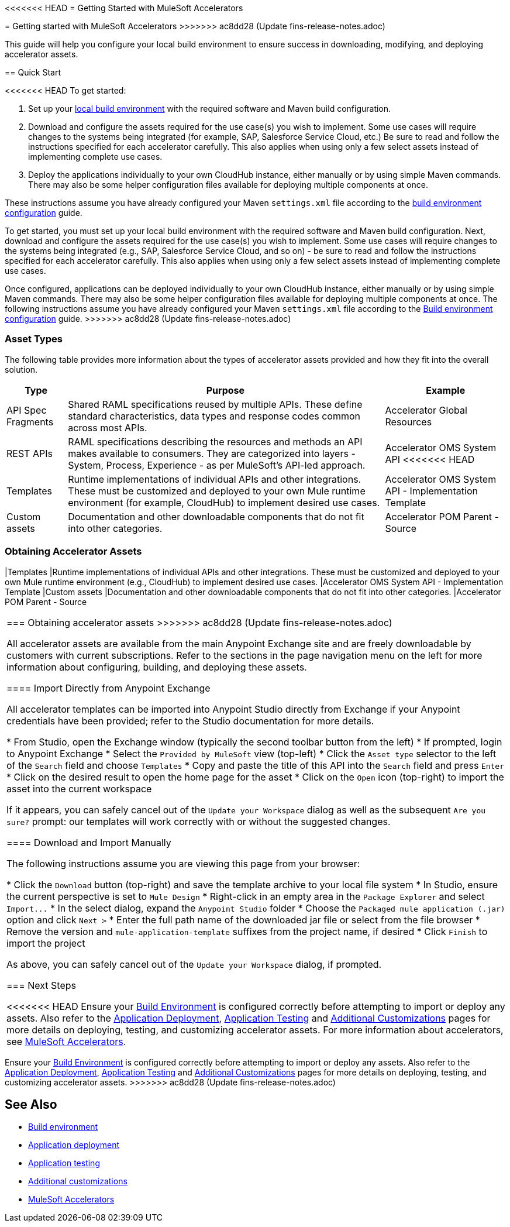 <<<<<<< HEAD
= Getting Started with MuleSoft Accelerators
=======
= Getting started with MuleSoft Accelerators
>>>>>>> ac8dd28 (Update fins-release-notes.adoc)

This guide will help you configure your local build environment to ensure success in downloading, modifying, and deploying accelerator assets.

== Quick Start

<<<<<<< HEAD
To get started:

. Set up your xref:build-environment.adoc[local build environment] with the required software and Maven build configuration.
. Download and configure the assets required for the use case(s) you wish to implement. Some use cases will require changes to the systems being integrated (for example, SAP, Salesforce Service Cloud, etc.) Be sure to read and follow the instructions specified for each accelerator carefully. This also applies when using only a few select assets instead of implementing complete use cases.
. Deploy the applications individually to your own CloudHub instance, either manually or by using simple Maven commands. There may also be some helper configuration files available for deploying multiple components at once.

These instructions assume you have already configured your Maven `settings.xml` file according to the xref:accel/accel-build-environment.adoc[build environment configuration] guide.
=======
To get started, you must set up your local build environment with the required software and Maven build configuration. Next, download and configure the assets required for the use case(s) you wish to implement. Some use cases will require changes to the systems being integrated (e.g., SAP, Salesforce Service Cloud, and so on) - be sure to read and follow the instructions specified for each accelerator carefully. This also applies when using only a few select assets instead of implementing complete use cases.

Once configured, applications can be deployed individually to your own CloudHub instance, either manually or by using simple Maven commands. There may also be some helper configuration files available for deploying multiple components at once. The following instructions assume you have already configured your Maven `settings.xml` file according to the xref:accel-build-environment.adoc[Build environment configuration] guide.
>>>>>>> ac8dd28 (Update fins-release-notes.adoc)

=== Asset Types

The following table provides more information about the types of accelerator assets provided and how they fit into the overall solution.

[%header%autowidth.spread]
|===
|Type	|Purpose	|Example
|API Spec Fragments	|Shared RAML specifications reused by multiple APIs. These define standard characteristics, data types and response codes common across most APIs.	|Accelerator Global Resources
|REST APIs	|RAML specifications describing the resources and methods an API makes available to consumers. They are categorized into layers - System, Process, Experience - as per MuleSoft's API-led approach.	|Accelerator OMS System API
<<<<<<< HEAD
|Templates	|Runtime implementations of individual APIs and other integrations. These must be customized and deployed to your own Mule runtime environment (for example, CloudHub) to implement desired use cases.	|Accelerator OMS System API - Implementation Template
|Custom	assets |Documentation and other downloadable components that do not fit into other categories.	|Accelerator POM Parent - Source
|===

=== Obtaining Accelerator Assets
=======
|Templates	|Runtime implementations of individual APIs and other integrations. These must be customized and deployed to your own Mule runtime environment (e.g., CloudHub) to implement desired use cases.	|Accelerator OMS System API - Implementation Template
|Custom	assets |Documentation and other downloadable components that do not fit into other categories.	|Accelerator POM Parent - Source
|===

=== Obtaining accelerator assets
>>>>>>> ac8dd28 (Update fins-release-notes.adoc)

All accelerator assets are available from the main Anypoint Exchange site and are freely downloadable by customers with current subscriptions. Refer to the sections in the page navigation menu on the left for more information about configuring, building, and deploying these assets.

==== Import Directly from Anypoint Exchange

All accelerator templates can be imported into Anypoint Studio directly from Exchange if your Anypoint credentials have been provided; refer to the Studio documentation for more details.

* From Studio, open the Exchange window (typically the second toolbar button from the left)
* If prompted, login to Anypoint Exchange
* Select the `Provided by MuleSoft` view (top-left)
* Click the `Asset type` selector to the left of the `Search` field and choose `Templates`
* Copy and paste the title of this API into the `Search` field and press `Enter`
* Click on the desired result to open the home page for the asset
* Click on the `Open` icon (top-right) to import the asset into the current workspace

If it appears, you can safely cancel out of the `Update your Workspace` dialog as well as the subsequent `Are you sure?` prompt: our templates will work correctly with or without the suggested changes.

==== Download and Import Manually

The following instructions assume you are viewing this page from your browser:

* Click the `Download` button (top-right) and save the template archive to your local file system
* In Studio, ensure the current perspective is set to `Mule Design`
* Right-click in an empty area in the `Package Explorer` and select `+Import...+`
* In the select dialog, expand the `Anypoint Studio` folder
* Choose the `Packaged mule application (.jar)` option and click `Next >`
* Enter the full path name of the downloaded jar file or select from the file browser
* Remove the version and `mule-application-template` suffixes from the project name, if desired
* Click `Finish` to import the project

As above, you can safely cancel out of the `Update your Workspace` dialog, if prompted.

=== Next Steps

<<<<<<< HEAD
Ensure your xref:build-environment.adoc[Build Environment] is configured correctly before attempting to import or deploy any assets. Also refer to the xref:application-deployment.adoc[Application Deployment], xref:application-testing.adoc[Application Testing] and xref:additional-customizations.adoc[Additional Customizations] pages for more details on deploying, testing, and customizing accelerator assets. For more information about accelerators, see xref:index.adoc[MuleSoft Accelerators].
=======
Ensure your xref:accel-build-environment.adoc[Build Environment] is configured correctly before attempting to import or deploy any assets. Also refer to the xref:accel-application-deployment.adoc[Application Deployment], xref:accel-application-testing.adoc[Application Testing] and xref:accel-additional-customizations.adoc[Additional Customizations] pages for more details on deploying, testing, and customizing accelerator assets.
>>>>>>> ac8dd28 (Update fins-release-notes.adoc)

== See Also

* xref:accel/accel-build-environment.adoc[Build environment]
* xref:accel/accel-application-deployment.adoc[Application deployment]
* xref:accel/accel-application-testing.adoc[Application testing]
* xref:accel/accel-additional-customizations.adoc[Additional customizations]
* xref:index.adoc[MuleSoft Accelerators]
